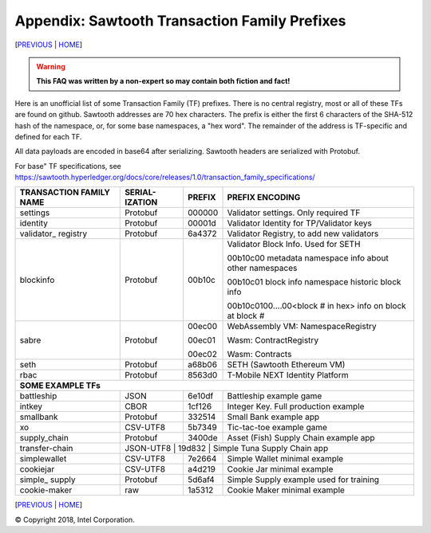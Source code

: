 Appendix: Sawtooth Transaction Family Prefixes
==================
[PREVIOUS_ | HOME_]

.. contents::

.. Warning::
   **This FAQ was written by a non-expert so may contain both fiction and fact!**

Here is an unofficial list of some Transaction Family (TF) prefixes.
There is no central registry, most or all of these TFs are found on github.
Sawtooth addresses are 70 hex characters.
The prefix is either the first 6 characters of the SHA-512 hash of the namespace, or, for some base namespaces, a "hex word".
The remainder of the address is TF-specific and defined for each TF.

All data payloads are encoded in base64 after serializing.
Sawtooth headers are serialized with Protobuf.

For base" TF specifications, see
https://sawtooth.hyperledger.org/docs/core/releases/1.0/transaction_family_specifications/

+---------------+----------+--------+------------------------------------------+
| TRANSACTION   | SERIAL-  |        |                                          |
| FAMILY NAME   | IZATION  | PREFIX | PREFIX ENCODING                          |
+===============+==========+========+==========================================+
| settings      | Protobuf | 000000 | Validator settings.  Only required TF    |
+---------------+----------+--------+------------------------------------------+
| identity      | Protobuf | 00001d | Validator Identity for TP/Validator keys |
+---------------+----------+--------+------------------------------------------+
| validator\_   | Protobuf | 6a4372 | Validator Registry,                      |
| registry      |          |        | to add new validators                    |
+---------------+----------+--------+------------------------------------------+
| blockinfo     | Protobuf | 00b10c | Validator Block Info.  Used for SETH     |
|               |          |        |                                          |
|               |          |        | 00b10c00 metadata namespace              |
|               |          |        | info about other namespaces              |
|               |          |        |                                          |
|               |          |        | 00b10c01 block info namespace            |
|               |          |        | historic block info                      |
|               |          |        |                                          |
|               |          |        | 00b10c0100....00<block # in hex>         |
|               |          |        | info on block at block #                 |
+---------------+----------+--------+------------------------------------------+
| sabre         | Protobuf | 00ec00 | WebAssembly VM: NamespaceRegistry        |
|               |          |        |                                          |
|               |          | 00ec01 | Wasm: ContractRegistry                   |
|               |          |        |                                          |
|               |          | 00ec02 | Wasm: Contracts                          |
+---------------+----------+--------+------------------------------------------+
| seth          | Protobuf | a68b06 | SETH (Sawtooth Ethereum VM)              |
+---------------+----------+--------+------------------------------------------+
| rbac          | Protobuf | 8563d0 | T-Mobile NEXT Identity Platform          |
+---------------+----------+--------+------------------------------------------+
|  **SOME EXAMPLE TFs**                                                        |
+---------------+----------+--------+------------------------------------------+
| battleship    | JSON     | 6e10df | Battleship example game                  |
+---------------+----------+--------+------------------------------------------+
| intkey        | CBOR     | 1cf126 | Integer Key. Full production example     |
+---------------+----------+--------+------------------------------------------+
| smallbank     | Protobuf | 332514 | Small Bank example app                   |
+---------------+----------+--------+------------------------------------------+
| xo            | CSV-UTF8 | 5b7349 | Tic-tac-toe example game                 |
+---------------+----------+--------+------------------------------------------+
| supply_chain  | Protobuf | 3400de | Asset (Fish) Supply Chain example app    |
+---------------+----------+--------+------------------------------------------+
| transfer-chain| JSON-UTF8 | 19d832 | Simple Tuna Supply Chain app            |
+---------------+----------+--------+------------------------------------------+
| simplewallet  | CSV-UTF8 | 7e2664 | Simple Wallet minimal example            |
+---------------+----------+--------+------------------------------------------+
| cookiejar     | CSV-UTF8 | a4d219 | Cookie Jar minimal example               |
+---------------+----------+--------+------------------------------------------+
| simple\_      | Protobuf | 5d6af4 | Simple Supply example used for training  |
| supply        |          |        |                                          |
+---------------+----------+--------+------------------------------------------+
| cookie-maker  | raw      | 1a5312 | Cookie Maker minimal example             |
+---------------+----------+--------+------------------------------------------+

[PREVIOUS_ | HOME_]

.. _PREVIOUS: glossary.rst
.. _HOME: README.rst

© Copyright 2018, Intel Corporation.
